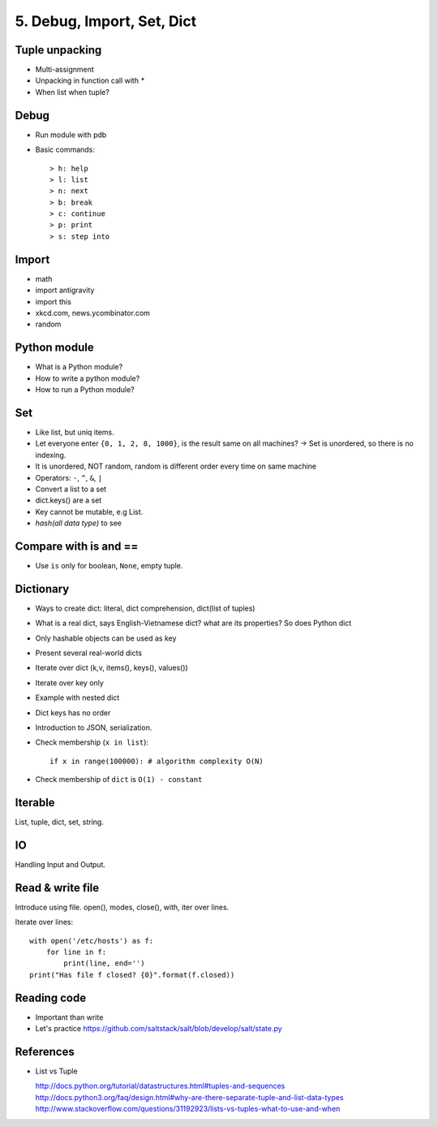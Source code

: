 5. Debug, Import, Set, Dict
===========================

Tuple unpacking
---------------

- Multi-assignment
- Unpacking in function call with `*`
- When list when tuple?

Debug
-----

- Run module with pdb
- Basic commands::

  > h: help
  > l: list
  > n: next
  > b: break
  > c: continue
  > p: print
  > s: step into

Import
------

- math
- import antigravity
- import this
- xkcd.com, news.ycombinator.com
- random

Python module
-------------

- What is a Python module?
- How to write a python module?
- How to run a Python module?

Set
---

- Like list, but uniq items.

- Let everyone enter ``{0, 1, 2, 8, 1000}``, is the result same on all machines?
  -> Set is unordered, so there is no indexing.
- It is unordered, NOT random, random is different order every time on same
  machine
- Operators: ``-``, ``^``, ``&``, ``|``
- Convert a list to a set
- dict.keys() are a set
- Key cannot be mutable, e.g List.
- `hash(all data type)` to see

Compare with is and ==
----------------------

- Use ``is`` only for boolean, ``None``, empty tuple.

Dictionary
----------

- Ways to create dict: literal, dict comprehension, dict(list of tuples)
- What is a real dict, says English-Vietnamese dict? what are its properties?
  So does Python dict
- Only hashable objects can be used as key
- Present several real-world dicts
- Iterate over dict (k,v, items(), keys(), values())
- Iterate over key only
- Example with nested dict
- Dict keys has no order
- Introduction to JSON, serialization.
- Check membership (``x in list``)::

    if x in range(100000): # algorithm complexity O(N)

- Check membership of ``dict`` is ``O(1) - constant``

Iterable
--------

List, tuple, dict, set, string.

IO
--

Handling Input and Output.

Read & write file
-----------------

Introduce using file.
open(), modes, close(), with, iter over lines.

Iterate over lines::

  with open('/etc/hosts') as f:
      for line in f:
          print(line, end='')
  print("Has file f closed? {0}".format(f.closed))

Reading code
------------

- Important than write
- Let's practice https://github.com/saltstack/salt/blob/develop/salt/state.py

References
----------

- List vs Tuple

  http://docs.python.org/tutorial/datastructures.html#tuples-and-sequences
  http://docs.python3.org/faq/design.html#why-are-there-separate-tuple-and-list-data-types
  http://www.stackoverflow.com/questions/31192923/lists-vs-tuples-what-to-use-and-when
